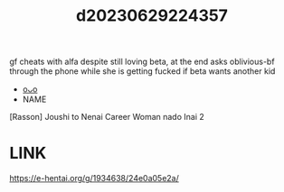 :PROPERTIES:
:ID:       d6b9cf02-fba9-4cc4-9e0c-a40b85c75144
:END:
#+title: d20230629224357
#+filetags: :20230629224357:ntronary:
gf cheats with alfa despite still loving beta, at the end asks oblivious-bf through the phone while she is getting fucked if beta wants another kid
- [[id:8e2195ec-ea7c-42b7-8813-f67dd698b3ac][oᴗo]]
- NAME
[Rasson] Joushi to Nenai Career Woman nado Inai 2
* LINK
https://e-hentai.org/g/1934638/24e0a05e2a/
